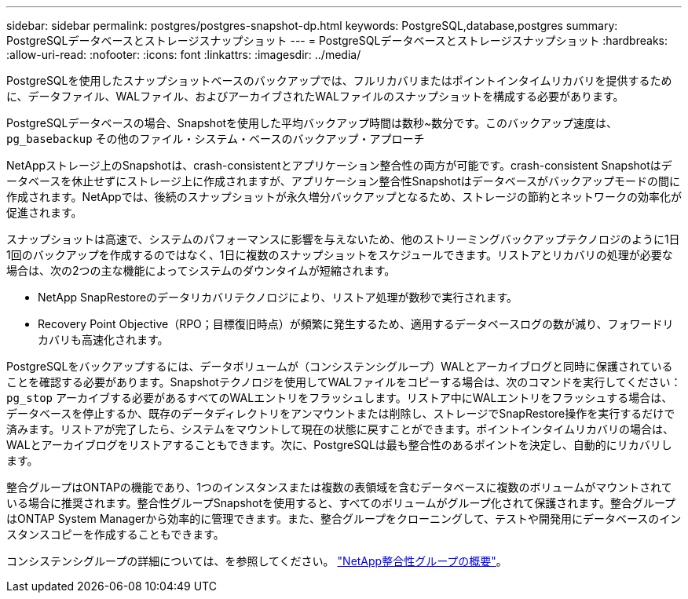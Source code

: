---
sidebar: sidebar 
permalink: postgres/postgres-snapshot-dp.html 
keywords: PostgreSQL,database,postgres 
summary: PostgreSQLデータベースとストレージスナップショット 
---
= PostgreSQLデータベースとストレージスナップショット
:hardbreaks:
:allow-uri-read: 
:nofooter: 
:icons: font
:linkattrs: 
:imagesdir: ../media/


[role="lead"]
PostgreSQLを使用したスナップショットベースのバックアップでは、フルリカバリまたはポイントインタイムリカバリを提供するために、データファイル、WALファイル、およびアーカイブされたWALファイルのスナップショットを構成する必要があります。

PostgreSQLデータベースの場合、Snapshotを使用した平均バックアップ時間は数秒~数分です。このバックアップ速度は、 `pg_basebackup` その他のファイル・システム・ベースのバックアップ・アプローチ

NetAppストレージ上のSnapshotは、crash-consistentとアプリケーション整合性の両方が可能です。crash-consistent Snapshotはデータベースを休止せずにストレージ上に作成されますが、アプリケーション整合性Snapshotはデータベースがバックアップモードの間に作成されます。NetAppでは、後続のスナップショットが永久増分バックアップとなるため、ストレージの節約とネットワークの効率化が促進されます。

スナップショットは高速で、システムのパフォーマンスに影響を与えないため、他のストリーミングバックアップテクノロジのように1日1回のバックアップを作成するのではなく、1日に複数のスナップショットをスケジュールできます。リストアとリカバリの処理が必要な場合は、次の2つの主な機能によってシステムのダウンタイムが短縮されます。

* NetApp SnapRestoreのデータリカバリテクノロジにより、リストア処理が数秒で実行されます。
* Recovery Point Objective（RPO；目標復旧時点）が頻繁に発生するため、適用するデータベースログの数が減り、フォワードリカバリも高速化されます。


PostgreSQLをバックアップするには、データボリュームが（コンシステンシグループ）WALとアーカイブログと同時に保護されていることを確認する必要があります。Snapshotテクノロジを使用してWALファイルをコピーする場合は、次のコマンドを実行してください： `pg_stop` アーカイブする必要があるすべてのWALエントリをフラッシュします。リストア中にWALエントリをフラッシュする場合は、データベースを停止するか、既存のデータディレクトリをアンマウントまたは削除し、ストレージでSnapRestore操作を実行するだけで済みます。リストアが完了したら、システムをマウントして現在の状態に戻すことができます。ポイントインタイムリカバリの場合は、WALとアーカイブログをリストアすることもできます。次に、PostgreSQLは最も整合性のあるポイントを決定し、自動的にリカバリします。

整合グループはONTAPの機能であり、1つのインスタンスまたは複数の表領域を含むデータベースに複数のボリュームがマウントされている場合に推奨されます。整合性グループSnapshotを使用すると、すべてのボリュームがグループ化されて保護されます。整合グループはONTAP System Managerから効率的に管理できます。また、整合グループをクローニングして、テストや開発用にデータベースのインスタンスコピーを作成することもできます。

コンシステンシグループの詳細については、を参照してください。 link:../../ontap/consistency-groups/index.html["NetApp整合性グループの概要"]。
